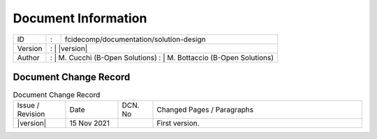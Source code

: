 Document Information
====================

+----------------------+---+-----------------------------------------------+
| ID                   | : | fcidecomp/documentation/solution-design       |
+----------------------+---+-----------------------------------------------+
| Version              | : | |version|                                     |
+----------------------+---------------------------------------------------+
| Author               | : | M. Cucchi (B-Open Solutions)                  |
|                      | : | M. Bottaccio (B-Open Solutions)               |
+----------------------+---------------------------------------------------+

Document Change Record
----------------------

.. table:: Document Change Record
    :widths: 15 15 10 60
    :class: longtable

    ================ =========== ======= ===================================================================================================================================
    Issue / Revision Date        DCN. No Changed Pages / Paragraphs

    |version|        15 Nov 2021         First version.
    ================ =========== ======= ===================================================================================================================================